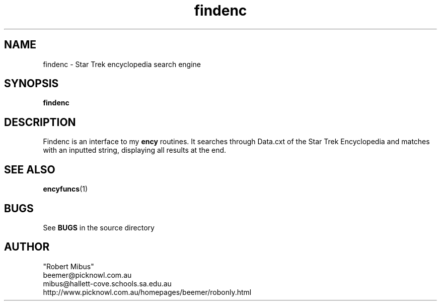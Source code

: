 .TH findenc 1 "2nd Jan 99" ? "findenc manual"
.SH NAME
findenc \- Star Trek encyclopedia search engine
.SH SYNOPSIS
.B findenc
.SH DESCRIPTION
Findenc is an interface to my 
.B ency
routines. It searches through Data.cxt of the Star Trek Encyclopedia and matches with an inputted string, displaying all results at the end.
.SH "SEE ALSO"
.BR encyfuncs (1)
.SH BUGS
See 
.B BUGS
in the source directory
.SH AUTHOR
.nf
"Robert Mibus"
beemer@picknowl.com.au
mibus@hallett-cove.schools.sa.edu.au
http://www.picknowl.com.au/homepages/beemer/robonly.html
